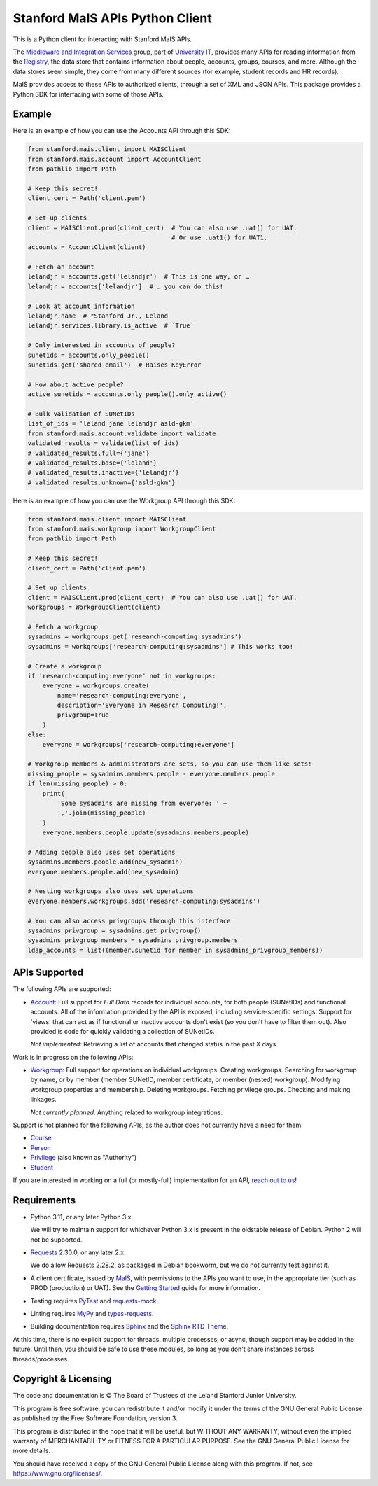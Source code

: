 ================================
Stanford MaIS APIs Python Client
================================

.. image:: https://badge.fury.io/py/stanford-mais.svg
   :target: https://badge.fury.io/py/stanford-mais
   :alt: Badge showing the latest version available on PyPI
.. image:: https://img.shields.io/pypi/pyversions/stanford-mais?style=plastic
   :target: https://pypi.org/project/stanford-mais/
   :alt: Badge showing supported Python versions
.. image:: https://readthedocs.org/projects/mais-apis-python/badge/?version=latest
   :target: https://mais-apis-python.readthedocs.io/en/latest/?badge=latest
   :alt: Badge showing documentation build status

This is a Python client for interacting with Stanford MaIS APIs.

The `Middleware and Integration Services`_ group, part of `University IT`_,
provides many APIs for reading information from the `Registry`_, the data store
that contains information about people, accounts, groups, courses, and more.
Although the data stores seem simple, they come from many different sources (for
example, student records and HR records).

MaIS provides access to these APIs to authorized clients, through a set of
XML and JSON APIs.  This package provides a Python SDK for interfacing with
some of those APIs.

.. _Middleware and Integration Services: https://mais.stanford.edu/
.. _University IT: https://uit.stanford.edu/
.. _Registry: https://uit.stanford.edu/service/registry

Example
-------

Here is an example of how you can use the Accounts API through this SDK:

.. code-block:: python

   from stanford.mais.client import MAISClient
   from stanford.mais.account import AccountClient
   from pathlib import Path

   # Keep this secret!
   client_cert = Path('client.pem')

   # Set up clients
   client = MAISClient.prod(client_cert)  # You can also use .uat() for UAT.
                                          # Or use .uat1() for UAT1.
   accounts = AccountClient(client)

   # Fetch an account
   lelandjr = accounts.get('lelandjr')  # This is one way, or …
   lelandjr = accounts['lelandjr']  # … you can do this!

   # Look at account information
   lelandjr.name  # "Stanford Jr., Leland
   lelandjr.services.library.is_active  # `True`

   # Only interested in accounts of people?
   sunetids = accounts.only_people()
   sunetids.get('shared-email')  # Raises KeyError

   # How about active people?
   active_sunetids = accounts.only_people().only_active()

   # Bulk validation of SUNetIDs
   list_of_ids = 'leland jane lelandjr asld-gkm'
   from stanford.mais.account.validate import validate
   validated_results = validate(list_of_ids)
   # validated_results.full={'jane'}
   # validated_results.base={'leland'}
   # validated_results.inactive={'lelandjr'}
   # validated_results.unknown={'asld-gkm'}

Here is an example of how you can use the Workgroup API through this SDK:

.. code-block:: python

    from stanford.mais.client import MAISClient
    from stanford.mais.workgroup import WorkgroupClient
    from pathlib import Path

    # Keep this secret!
    client_cert = Path('client.pem')

    # Set up clients
    client = MAISClient.prod(client_cert)  # You can also use .uat() for UAT.
    workgroups = WorkgroupClient(client)

    # Fetch a workgroup
    sysadmins = workgroups.get('research-computing:sysadmins')
    sysadmins = workgroups['research-computing:sysadmins'] # This works too!

    # Create a workgroup
    if 'research-computing:everyone' not in workgroups:
        everyone = workgroups.create(
            name='research-computing:everyone',
            description='Everyone in Research Computing!',
            privgroup=True
        )
    else:
        everyone = workgroups['research-computing:everyone']

    # Workgroup members & administrators are sets, so you can use them like sets!
    missing_people = sysadmins.members.people - everyone.members.people
    if len(missing_people) > 0:
        print(
            'Some sysadmins are missing from everyone: ' +
            ','.join(missing_people)
        )
        everyone.members.people.update(sysadmins.members.people)

    # Adding people also uses set operations
    sysadmins.members.people.add(new_sysadmin)
    everyone.members.people.add(new_sysadmin)

    # Nesting workgroups also uses set operations
    everyone.members.workgroups.add('research-computing:sysadmins')

    # You can also access privgroups through this interface
    sysadmins_privgroup = sysadmins.get_privgroup()
    sysadmins_privgroup_members = sysadmins_privgroup.members
    ldap_accounts = list((member.sunetid for member in sysadmins_privgroup_members))

APIs Supported
--------------

The following APIs are supported:

* `Account`_: Full support for *Full Data* records for individual accounts,
  for both people (SUNetIDs) and functional accounts.  All of the information
  provided by the API is exposed, including service-specific settings.
  Support for 'views' that can act as if functional or inactive
  accounts don't exist (so you don't have to filter them out).  Also provided
  is code for quickly validating a collection of SUNetIDs.

  *Not implemented*: Retrieving a list of accounts that changed status in
  the past X days.

Work is in progress on the following APIs:

* `Workgroup`_: Full support for operations on individual workgroups.
  Creating workgroups.  Searching for workgroup by name, or by member (member
  SUNetID, member certificate, or member (nested) workgroup).
  Modifying workgroup properties and membership.  Deleting workgroups.
  Fetching privilege groups.  Checking and making linkages.

  *Not currently planned*: Anything related to workgroup integrations.

Support is not planned for the following APIs, as the author does not
currently have a need for them:

* `Course`_

* `Person`_

* `Privilege`_ (also known as "Authority")

* `Student`_

If you are interested in working on a full (or mostly-full) implementation for
an API, `reach out to us <mailto:srcc-support@stanford.edu>`_!

.. _Account: https://uit.stanford.edu/developers/apis/account
.. _Course: https://uit.stanford.edu/developers/apis/course
.. _Person: https://uit.stanford.edu/developers/apis/person
.. _Privilege: https://uit.stanford.edu/developers/apis/privilege
.. _Student: https://uit.stanford.edu/developers/apis/student
.. _Workgroup: https://uit.stanford.edu/developers/apis/workgroup2.0

Requirements
------------

* Python 3.11, or any later Python 3.x

  We will try to maintain support for whichever Python 3.x is present in the
  oldstable release of Debian.  Python 2 will not be supported.

* `Requests`_ 2.30.0, or any later 2.x.

  We do allow Requests 2.28.2, as packaged in Debian bookworm, but we do not
  currently test against it.

* A client certificate, issued by `MaIS`_, with permissions to the APIs you
  want to use, in the appropriate tier (such as PROD (production) or UAT).  See
  the `Getting Started`_ guide for more information.

* Testing requires `PyTest <https://docs.pytest.org/en/latest/>`_ and
  `requests-mock <https://requests-mock.readthedocs.io/>`_.

* Linting requires `MyPy <http://www.mypy-lang.org/>`_ and `types-requests
  <https://pypi.org/project/types-requests/>`_.

* Building documentation requires `Sphinx <http://www.sphinx-doc.org/>`_ and
  the `Sphinx RTD Theme <https://sphinx-rtd-theme.readthedocs.io>`_.

At this time, there is no explicit support for threads, multiple processes, or
async, though support may be added in the future.  Until then, you should be
safe to use these modules, so long as you don't share instances across
threads/processes.

.. _Requests: https://requests.readthedocs.io/
.. _MaIS: https://uit.stanford.edu/team/mais
.. _Getting Started: https://uit.stanford.edu/developers/apis/getting-started

Copyright & Licensing
---------------------

The code and documentation is © The Board of Trustees of the Leland Stanford
Junior University.

This program is free software: you can redistribute it and/or modify it under
the terms of the GNU General Public License as published by the Free Software
Foundation, version 3.

This program is distributed in the hope that it will be useful, but WITHOUT ANY
WARRANTY; without even the implied warranty of MERCHANTABILITY or FITNESS FOR A
PARTICULAR PURPOSE.  See the GNU General Public License for more details.

You should have received a copy of the GNU General Public License along with
this program.  If not, see `<https://www.gnu.org/licenses/>`_.
